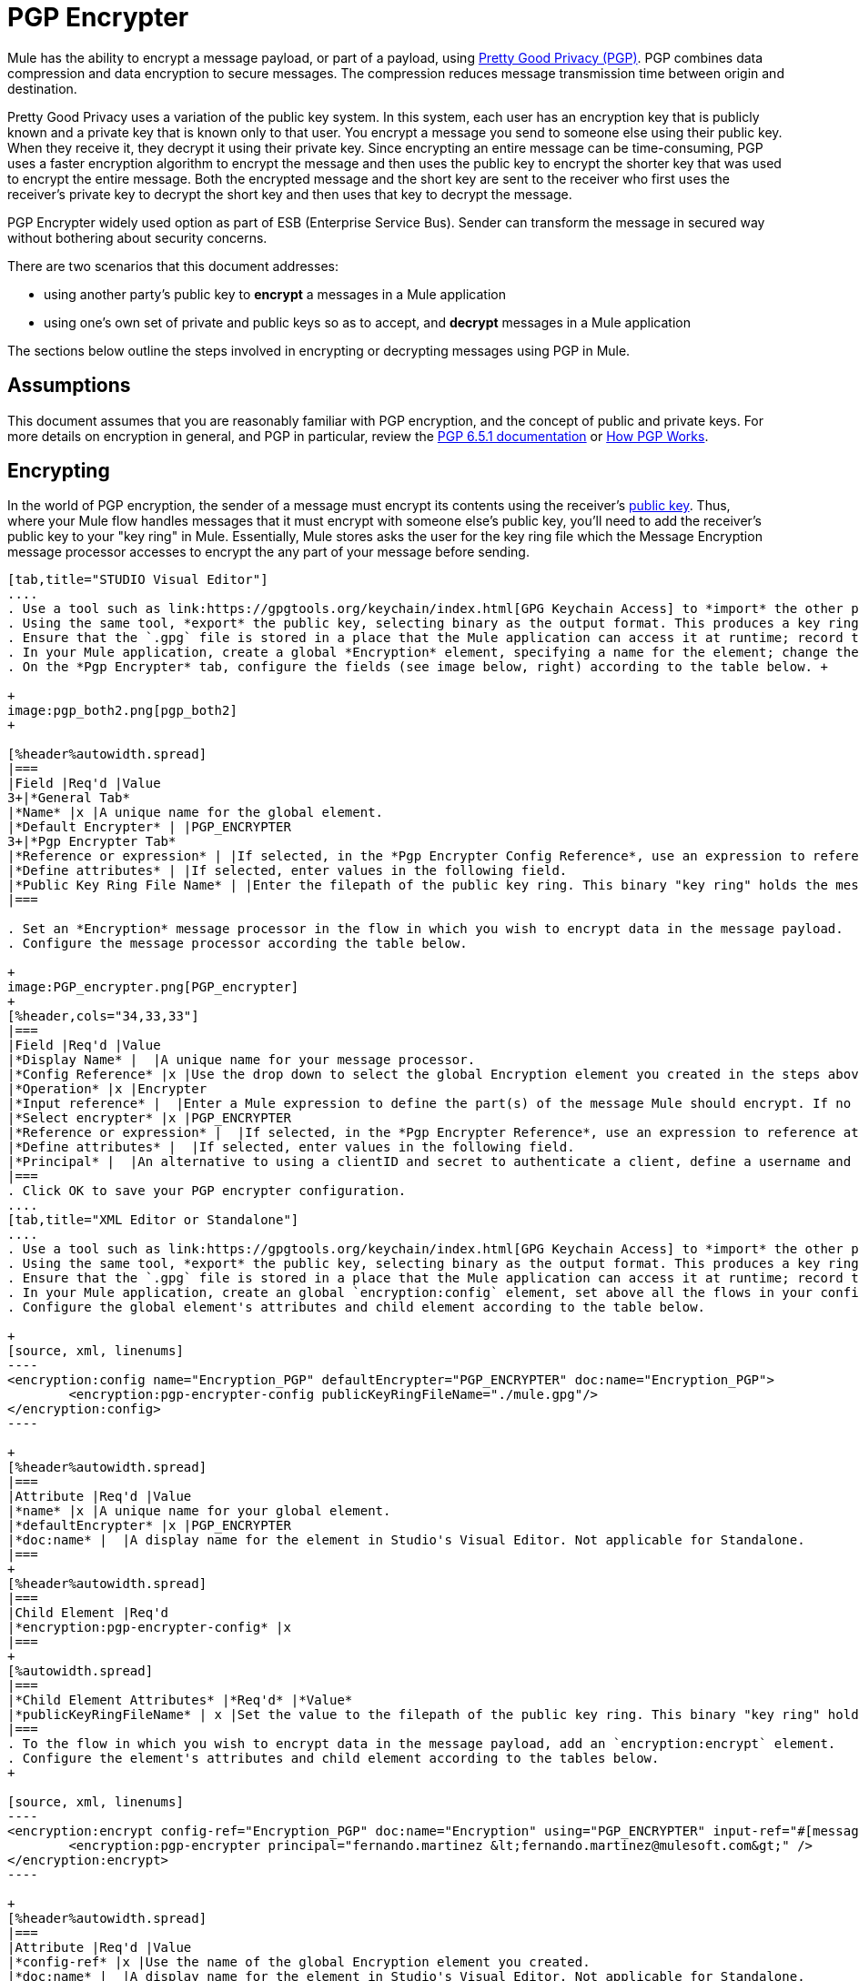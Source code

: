 = PGP Encrypter
:keywords: anypoint studio, esb, connector, endpoint, pgp encrypter, encryption, pretty good privacy

Mule has the ability to encrypt a message payload, or part of a payload, using http://www.pgpi.org/doc[Pretty Good Privacy (PGP)]. PGP combines data compression and data encryption to secure messages. The compression reduces message transmission time between origin and destination. 

Pretty Good Privacy uses a variation of the public key system. In this system, each user has an encryption key that is publicly known and a private key that is known only to that user. You encrypt a message you send to someone else using their public key. When they receive it, they decrypt it using their private key. Since encrypting an entire message can be time-consuming, PGP uses a faster encryption algorithm to encrypt the message and then uses the public key to encrypt the shorter key that was used to encrypt the entire message. Both the encrypted message and the short key are sent to the receiver who first uses the receiver's private key to decrypt the short key and then uses that key to decrypt the message.

PGP Encrypter widely used option as part of ESB (Enterprise Service Bus). Sender can transform the message in secured way without bothering about security concerns.

There are two scenarios that this document addresses:

* using another party's public key to *encrypt* a messages in a Mule application 
* using one's own set of private and public keys so as to accept, and *decrypt* messages in a Mule application

The sections below outline the steps involved in encrypting or decrypting messages using PGP in Mule.

== Assumptions

This document assumes that you are reasonably familiar with PGP encryption, and the concept of public and private keys. For more details on encryption in general, and PGP in particular, review the http://www.pgpi.org/doc/pgpintro/[PGP 6.5.1 documentation] or http://www.pgpi.org/doc/pgpintro/[How PGP Works].

== Encrypting

In the world of PGP encryption, the sender of a message must encrypt its contents using the receiver's http://en.wikipedia.org/wiki/RSA_%28algorithm%29[public key]. Thus, where your Mule flow handles messages that it must encrypt with someone else's public key, you'll need to add the receiver's public key to your "key ring" in Mule. Essentially, Mule stores asks the user for the key ring file which the Message Encryption message processor accesses to encrypt the any part of your message before sending.

[tabs]
------
[tab,title="STUDIO Visual Editor"]
....
. Use a tool such as link:https://gpgtools.org/keychain/index.html[GPG Keychain Access] to *import* the other party's public key. Refer to section below for more details about using GPG to facilitate implementation of PGP encryption and decryption in Mule.
. Using the same tool, *export* the public key, selecting binary as the output format. This produces a key ring file with a `.gpg` extension.
. Ensure that the `.gpg` file is stored in a place that the Mule application can access it at runtime; record the filepath of the `.gpg` file (also known as your public key ring file).
. In your Mule application, create a global *Encryption* element, specifying a name for the element; change the default value for the *Default Encrypter* to `PGP_ENCRYPTER`. (See image below, left.)
. On the *Pgp Encrypter* tab, configure the fields (see image below, right) according to the table below. +

+
image:pgp_both2.png[pgp_both2]
+

[%header%autowidth.spread]
|===
|Field |Req'd |Value
3+|*General Tab*
|*Name* |x |A unique name for the global element.
|*Default Encrypter* | |PGP_ENCRYPTER
3+|*Pgp Encrypter Tab*
|*Reference or expression* | |If selected, in the *Pgp Encrypter Config Reference*, use an expression to reference attributes you have defined elsewhere in the XML configuration of your applications, or to reference the configurations defined in a bean.
|*Define attributes* | |If selected, enter values in the following field.
|*Public Key Ring File Name* | |Enter the filepath of the public key ring. This binary "key ring" holds the message receiver's public key. Read more about creating the public key ring above. Note that you do not enter the public key itself, only the location of the key ring file in which the public is stored.
|===

. Set an *Encryption* message processor in the flow in which you wish to encrypt data in the message payload.
. Configure the message processor according the table below. 

+
image:PGP_encrypter.png[PGP_encrypter]
+
[%header,cols="34,33,33"]
|===
|Field |Req'd |Value
|*Display Name* |  |A unique name for your message processor.
|*Config Reference* |x |Use the drop down to select the global Encryption element you created in the steps above.
|*Operation* |x |Encrypter
|*Input reference* |  |Enter a Mule expression to define the part(s) of the message Mule should encrypt. If no value is entered, Mule encrypts the entire message payload.
|*Select encrypter* |x |PGP_ENCRYPTER
|*Reference or expression* |  |If selected, in the *Pgp Encrypter Reference*, use an expression to reference attributes you have defined elsewhere in the XML configuration of your applications, or to reference the configurations defined in a bean.
|*Define attributes* |  |If selected, enter values in the following field.
|*Principal* |  |An alternative to using a clientID and secret to authenticate a client, define a username and password as the principal.
|===
. Click OK to save your PGP encrypter configuration.
....
[tab,title="XML Editor or Standalone"]
....
. Use a tool such as link:https://gpgtools.org/keychain/index.html[GPG Keychain Access] to *import* the other party's public key.
. Using the same tool, *export* the public key, selecting binary as the output format. This produces a key ring file with a `.gpg` extension.
. Ensure that the `.gpg` file is stored in a place that the Mule application can access it at runtime; record the filepath of the `.gpg` file (also known as your public key ring file).
. In your Mule application, create an global `encryption:config` element, set above all the flows in your config file. 
. Configure the global element's attributes and child element according to the table below.

+
[source, xml, linenums]
----
<encryption:config name="Encryption_PGP" defaultEncrypter="PGP_ENCRYPTER" doc:name="Encryption_PGP">
        <encryption:pgp-encrypter-config publicKeyRingFileName="./mule.gpg"/>
</encryption:config>
----

+
[%header%autowidth.spread]
|===
|Attribute |Req'd |Value
|*name* |x |A unique name for your global element.
|*defaultEncrypter* |x |PGP_ENCRYPTER 
|*doc:name* |  |A display name for the element in Studio's Visual Editor. Not applicable for Standalone.
|===
+
[%header%autowidth.spread]
|===
|Child Element |Req'd
|*encryption:pgp-encrypter-config* |x
|===
+
[%autowidth.spread]
|===
|*Child Element Attributes* |*Req'd* |*Value*
|*publicKeyRingFileName* | x |Set the value to the filepath of the public key ring. This binary "key ring" holds the message receiver's public key. Read more about creating the public key ring above. Note that you do not enter the public key itself, only the location of the key ring file in which the public is stored.
|===
. To the flow in which you wish to encrypt data in the message payload, add an `encryption:encrypt` element.
. Configure the element's attributes and child element according to the tables below.
+

[source, xml, linenums]
----
<encryption:encrypt config-ref="Encryption_PGP" doc:name="Encryption" using="PGP_ENCRYPTER" input-ref="#[message.payload]">
        <encryption:pgp-encrypter principal="fernando.martinez &lt;fernando.martinez@mulesoft.com&gt;" />
</encryption:encrypt>
----

+
[%header%autowidth.spread]
|===
|Attribute |Req'd |Value
|*config-ref* |x |Use the name of the global Encryption element you created.
|*doc:name* |  |A display name for the element in Studio's Visual Editor. Not applicable for Standalone.
|*using* |x |PGP_ENCRYPTER
|*input-ref* |  |Enter a Mule expression to define the part(s) of the message Mule should encrypt. If this attribute is not defined, Mule encrypts the entire message payload.
|===
+
[%header%autowidth.spread]
|===
|Child Attribute |Req'd
|*encryption:pgp-encrypter* |x
|===
+
[%header%autowidth.spread]
|===
|Child Element Attributes |Req'd |Value
|*principal* |  |An alternative to using a clientID and secret to authenticate a client, define a username and password as the principal.
|===
....
------
== Decrypting

In the world of PGP encryption, the receiver of a message must be prepared to use a private key to decrypt its contents which were encrypted with a public key. Therefore, the receiver of an encrypted message must first generate a set of PGP keys:

* a *public key* to distribute to those who will use it to encrypt and send messages to you
* a *private key* to decrypt the messages you receive which were encrypted using the public key

Thus, where your Mule flow receives messages that it must decrypt using your own private key, you must complete the following steps:

. Generate a set of keys.
. Send the public key out to those who will send you encrypted messages.
. Set a message encryption processor in your Mule flow that uses the private key to decrypt messages it receives.  

Mule itself does not generate sets of keys, nor distribute public keys. Access the *Generating PGP Keys* section below to learn more about key generation; otherwise, if you already have your keys, proceed to the instructions directly below to set up a message encryption processor in your Mule flow.

=== Generating PGP Keys

You can use a tool such as link:https://gpgtools.org/keychain/index.html[GPG Keychain Access] to create a new set of keys in the application (see screenshot below) or from the command line, answering questions to customize and identify your keys (see code sample below). Best practice recommends using the same key size – 1536 bits or 2048 bits – in all your environments (development, QA and production). 

image:generate_keys.png[generate_keys]

[source, code, linenums]
----
Aarons-MacBook-Air:~ aaron$ gpg --gen-key
gpg (GnuPG/MacGPG2) 2.0.19; Copyright (C) 2012 Free Software Foundation, Inc.
This is free software: you are free to change and redistribute it.
There is NO WARRANTY, to the extent permitted by law.
Please select what kind of key you want:
   (1) RSA and RSA (default)
   (2) DSA and Elgamal
   (3) DSA (sign only)
   (4) RSA (sign only)
Your selection? 1
RSA keys may be between 1024 and 8192 bits long.
What keysize do you want? (2048) 2048
Requested keysize is 2048 bits      
Please specify how long the key should be valid.
         0 = key does not expire
      <n>  = key expires in n days
      <n>w = key expires in n weeks
      <n>m = key expires in n months
      <n>y = key expires in n years
Key is valid for? (0) <n=2>
invalid value             
Key is valid for? (0) 2
Key expires at Sat Jun 29 11:46:00 2013 PDT
Is this correct? (y/N) y
                         
GnuPG needs to construct a user ID to identify your key.
Real name: Aaron Somebody
Email address: aaron.somebody@mulesoft.com
Comment: no comment                    
You selected this USER-ID:
    "Aaron Somebody (no comment) <aaron.somebody@mulesoft.com>"
Change (N)ame, (C)omment, (E)mail or (O)kay/(Q)uit? O
You need a Passphrase to protect your secret key. 
***passphrase entered, and hidden***  
We need to generate a lot of random bytes. It is a good idea to perform
some other action (type on the keyboard, move the mouse, utilize the
disks) during the prime generation; this gives the random number
generator a better chance to gain enough entropy.
We need to generate a lot of random bytes. It is a good idea to perform
some other action (type on the keyboard, move the mouse, utilize the
disks) during the prime generation; this gives the random number
generator a better chance to gain enough entropy.
gpg: key D54945B4 marked as ultimately trusted
public and secret key created and signed.
gpg: checking the trustdb
gpg: 3 marginal(s) needed, 1 complete(s) needed, PGP trust model
gpg: depth: 0  valid:   3  signed:   0  trust: 0-, 0q, 0n, 0m, 0f, 3u
gpg: next trustdb check due at 2013-06-29
pub   2048R/D54945B4 2013-06-27 [expires: 2013-06-29]
      Key fingerprint = 68BC E0A3 A377 417A 5102  ABB3 7689 9D95 D549 45B4
uid                  Aaron Seombody (no comment) <aaron.somebody@mulesoft.com>
sub   2048R/C1596E6C 2013-06-27 [expires: 2013-06-29]
----

When it has completed the operation, the key generation tool adds your new public key to a system wide public key ring, and adds your private key to a parallel system-wide private key ring. The next step is to identify the filepath of the key rings so as to make them available for Mule to access. 

* find the public key ring file (`pubring.gpg`) on your local drive
* find the private key ring file (`secring.gpg`) 
* *Mac or Unix**: located in the _hidden_ `.gnupg` folder on your local drive
* *Windows**: location varies according to your local configuration, but may be at a location similar to `C:/Users/myuser/AppData/Roaming/gnupg`

=== Determining the Numeric Value of the Secret Alias ID

To configure your message encryption processor in Mule, you must be in possession of the Secret Alias ID (i.e. the public key). Determining the numeric value for the Secret Alias Id is somewhat complex as its numeric value isn't accessible via the key ring file or within the GPG utility. You can, however, employ a trick to discover the secret alias ID: assign a random value, such as "1", to the Secret Alias Id in the message encryption processor in your Mule flow, then run the application to let Mule throw an error on purpose. In the exception thrown from the Console output, Mule displays a message indicating the keys you can use. See image below. 

image:console.png[console]

=== Examples

=== Examples

Two MuleSoft blogs posts offer examples of how to use PGP encryption in Mule. Access the following links to dig deeper into PGP:

* https://blogs.mulesoft.com/biz/anypoint-studio/pgp-encryption-and-salesforce-integration-using-mulesofts-anypoint-platform/[PGP Encryption and Salesforce Integration]
* https://blogs.mulesoft.com/dev/mule-dev/using-pgp-security-explained-from-the-top/[Using PGP Security: Explained from the Top]

=== Configuring a Decrypter

[tabs]
------
[tab,title="STUDIO Visual Editor"]
....
. Before you begin, ensure you have the following three pieces of information in your possession: +
.. the filepath of your public key ring
.. the filepath of your private key ring
.. the numeric value of the Secret Alias Id (i.e. the public key)
+
See *Generating PGP Keys* section above to learn more about acquiring these values.
. Create an global *Encryption* element, specifying a name for the element if you wish; change the default value for the *Default Encrypter* to `PGP_ENCRYPTER`. (Refer to image below, left.)
. On the *Pgp Encrypter* tab, configure the fields according to the table below. (Refer to image below, right.) +

+
image:pgp_both_decrypt.png[pgp_both_decrypt]
+

[%header%autowidth.spread]
|===
|Field |Req'd |Value
3+|*General Tab*
|*Name* |x |A unique name for the global element.
|*Default Encrypter* | |PGP_ENCRYPTER
3+|*Pgp Encrypter Tab*
|*Reference or expression* | |If selected, in the *Pgp Encrypter Reference*, use an expression to reference attributes you have defined elsewhere in the XML configuration of your applications, or to reference the configurations defined in a bean.
|*Define attributes* | |If selected, enter values in the following four fields.
|*Public Key Ring File Name* | |Enter the filepath of the public key ring. This binary "key ring" holds the public key. Read more about finding and creating public key rings in the Generating PGP Keys section above.
|*Secret Key Ring File Name* | |Enter the filepath of the private key ring. This binary "key ring" holds the message sender's private key. Read more about finding and creating public public and private key rings in the Generating PGP Keys section above.
|*Secret Alias Id* | |The numeric value of the RSA public key.
|*Secret Passphrase* | |The password to access the private key. When you generate keys using GPG, the wizard or command line prompt demands that you enter your Real Name and Email Address, then asks you to create a password for accessing your keys. The password you used to generate the keys is the value you enter as the secret passphrase, which Mule uses to access the contents of the private key ring.
|===
. Set an *Encryption* message processor in the flow in which you wish to encrypt data in the message payload.
. Configure the message processor according the table below. 
+
[%header,cols="34,33,33"]
|========
|Field |Req'd |Value
|*Display Name* |  |A unique name for your message processor.
|*Config Reference* |x |Use the drop down to select the global Encryption element you created.
|*Operation* |x |Decrypter
|*Input reference* |  |Enter a Mule expression to define the part(s) of the message Mule should decrypt. If no value is entered, Mule decrypts the entire message payload.
|*Select encrypter* |x |PGP_ENCRYPTER
|*Reference or expression* |  |If selected, in the *Pgp Encrypter Reference*, use an expression to reference attributes you have defined elsewhere in the XML configuration of your applications, or to reference the configurations defined in a bean.
|*Define attributes* |  |If selected, enter values in the following field.
|*Principal* |  |An alternative to using a clientID and secret to authenticate a client, define a username and password as the principal. When you generate a set of keys with GPG, you are asked to enter a Real Name and an Email Address– together, these two pieces of data form the value of your Principal.
|========
....
[tab,title="XML Editor or Standalone"]
....
. Before you begin, ensure you have the following three pieces of information in your possession: +
.. the filepath of your public key ring
.. the filepath of your private key ring
.. the numeric value of the Secret Alias Id (i.e. the public key)
+
See *Generating PGP Keys* section above to learn more about acquiring these values.
. Create an global `encryption:config` element, set above all the flows in your config file. 
. Configure the global element's attributes and child element according to the table below.
+

[source, xml, linenums]
----
<encryption:config name="Decryption_PGP" defaultEncrypter="PGP_ENCRYPTER" doc:name="Decryption_PGP">
        <encryption:pgp-encrypter-config publicKeyRingFileName="./mule.gpg" secretKeyRingFileName="./secring.gpg" secretAliasId="3879972755627455806" secretPassphrase="mule1234"/>
</encryption:config>
----

+
[%header%autowidth.spread]
|===
|Attribute |Req'd |Value
|*name* |x |A unique name for your global element.
|*defaultEncrypter* |  |PGP_ENCRYPTER 
|*doc:name* |  |A display name for the element in Studio's Visual Editor. Not applicable for Standalone.
|===
+
[%header%autowidth.spread]
|===
|Child Element |Req'd
|*encryption:pgp-encrypter-config* |x
|===
+
[%autowidth.spread]
|========
|*Child Element Attributes* |*Req'd* |*Value*
|*publicKeyRingFileName* | x |Enter a value for the filepath of the public key ring. This binary "key ring" holds the public key. Read more about finding and creating public key rings above.
|*secretKeyRingFileName* |x  |Enter a value for the filepath of the private key ring. This binary "key ring" holds the message sender's private key. Read more about finding and creating public public and private key rings above.
|*secretAliasId* |x  |The numeric value of the RSA public key.
|*secretPassphrase* |x  |The password to access the private key. When you generate keys using GPG, the wizard or command line prompts demand that you enter your Real Name and Email Address, then asks you to create a password for accessing your keys. The password you used to generate the keys is the value you enter as the secret passphrase, which Mule uses to access the contents of the private key ring.
|========
. Add an `encryption:decrypt` element to the flow in which you wish to decrypt data in the message payload.
. Configure the element's attributes and child element according to the tables below.
+

[source, xml, linenums]
----
<encryption:decrypt config-ref="Decryption_PGP" doc:name="Decryption" using="PGP_ENCRYPTER" input-ref="#[message.payload]">
        <encryption:pgp-encrypter principal="fernando.martinez &lt;fernando.martinez@mulesoft.com&gt;" />
</encryption:decrypt>
----

+
[%header%autowidth.spread]
|===
|Attribute |Req'd |Value
|*config-ref* |x |Use the name of the global Encryption element you created.
|*doc:name* |  |A display name for the element in Studio's Visual Editor. Not applicable for Standalone.
|*using* |x |PGP_ENCRYPTER
|*input-ref* |  |Enter a Mule expression to define the part(s) of the message Mule should decrypt. If no value is entered, Mule decrypts the entire message payload.
|===
+
[%header%autowidth.spread]
|===
|Child Attribute |Req'd
|*encryption:pgp-encrypter* |x
|===
+
[%header%autowidth.spread]
|========
|Child Element Attributes |Req'd |Value
|*principal* |  |An alternative to using a clientID and secret to authenticate a client, define a username and password as the principal. When you generate a set of keys with GPG, you are asked to enter a Real Name and an Email Address– together, these two pieces of data form the value of your Principal.
|========
....
------

== See Also

* Learn how to encrypt your properties file with the link:/mule-user-guide/v/3.6/mule-credentials-vault[Mule Credentials Vault].
* Learn how to encrypt or decrypt messages with link:/mule-user-guide/v/3.6/mule-message-encryption-processor[XML or JCE Encryption].
* Two MuleSoft blog posts offer examples of how to use PGP encryption in Mule. Access the following links to dig deeper into PGP:  +
** link:https://blogs.mulesoft.com/biz/anypoint-studio/pgp-encryption-and-salesforce-integration-using-mulesofts-anypoint-platform/[PGP Encryption and Salesforce Integration]
** link:https://blogs.mulesoft.com/dev/mule-dev/using-pgp-security-explained-from-the-top/[Using PGP Security: Explained from the Top]

